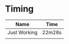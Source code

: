 * Timing
  | Name         | Time   |
  |--------------+--------|
  | Just Working | 22m28s |
  |              |        |

